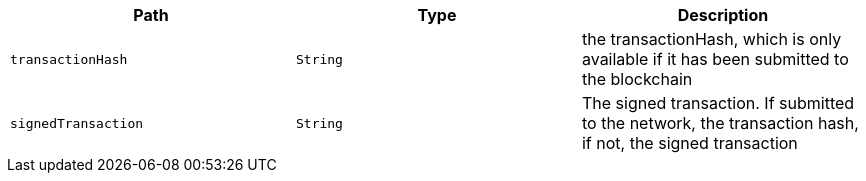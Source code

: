 |===
|Path|Type|Description

|`+transactionHash+`
|`+String+`
|the transactionHash, which is only available if it has been submitted to the blockchain

|`+signedTransaction+`
|`+String+`
|The signed transaction. If submitted to the network, the transaction hash, if not, the signed transaction

|===